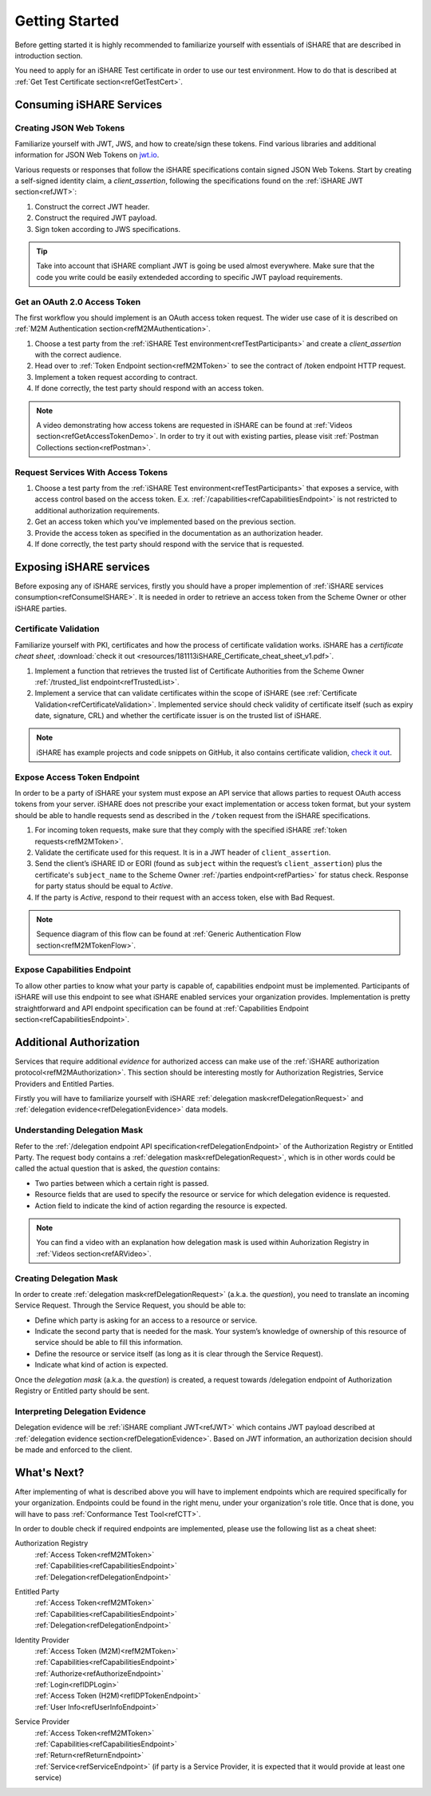 .. _refGettingStarted:

Getting Started
===============

Before getting started it is highly recommended to familiarize yourself with essentials of iSHARE that are described in introduction section.

You need to apply for an iSHARE Test certificate in order to use our test environment. How to do that is described at :ref:`Get Test Certificate section<refGetTestCert>`.

.. _refConsumeISHARE:

Consuming iSHARE Services
-------------------------

Creating JSON Web Tokens
~~~~~~~~~~~~~~~~~~~~~~~~

Familiarize yourself with JWT, JWS, and how to create/sign these tokens. Find various libraries and additional information for JSON Web Tokens on `jwt.io <https://jwt.io>`_.

Various requests or responses that follow the iSHARE specifications contain signed JSON Web Tokens. Start by creating a self-signed identity claim, a *client_assertion*, following the specifications found on the :ref:`iSHARE JWT section<refJWT>`:

1. Construct the correct JWT header.
2. Construct the required JWT payload.
3. Sign token according to JWS specifications.

.. tip:: Take into account that iSHARE compliant JWT is going be used almost everywhere. Make sure that the code you write could be easily extendeded according to specific JWT payload requirements. 

Get an OAuth 2.0 Access Token
~~~~~~~~~~~~~~~~~~~~~~~~~~~~~

The first workflow you should implement is an OAuth access token request. The wider use case of it is described on :ref:`M2M Authentication section<refM2MAuthentication>`.

1. Choose a test party from the :ref:`iSHARE Test environment<refTestParticipants>` and create a *client_assertion* with the correct audience.
2. Head over to :ref:`Token Endpoint section<refM2MToken>` to see the contract of /token endpoint HTTP request.
3. Implement a token request according to contract.
4. If done correctly, the test party should respond with an access token.

.. note:: A video demonstrating how access tokens are requested in iSHARE can be found at :ref:`Videos section<refGetAccessTokenDemo>`. In order to try it out with existing parties, please visit :ref:`Postman Collections section<refPostman>`.

Request Services With Access Tokens
~~~~~~~~~~~~~~~~~~~~~~~~~~~~~~~~~~~

1. Choose a test party from the :ref:`iSHARE Test environment<refTestParticipants>` that exposes a service, with access control based on the access token. E.x. :ref:`/capabilities<refCapabilitiesEndpoint>` is not restricted to additional authorization requirements.
2. Get an access token which you've implemented based on the previous section.
3. Provide the access token as specified in the documentation as an authorization header.
4. If done correctly, the test party should respond with the service that is requested.

Exposing iSHARE services
------------------------

Before exposing any of iSHARE services, firstly you should have a proper implemention of :ref:`iSHARE services consumption<refConsumeISHARE>`. It is needed in order to retrieve an access token from the Scheme Owner or other iSHARE parties. 

Certificate Validation
~~~~~~~~~~~~~~~~~~~~~~

Familiarize yourself with PKI, certificates and how the process of certificate validation works. iSHARE has a *certificate cheat sheet*, :download:`check it out <resources/181113iSHARE_Certificate_cheat_sheet_v1.pdf>`.

1. Implement a function that retrieves the trusted list of Certificate Authorities from the Scheme Owner :ref:`/trusted_list endpoint<refTrustedList>`.
2. Implement a service that can validate certificates within the scope of iSHARE (see :ref:`Certificate Validation<refCertificateValidation>`. Implemented service should check validity of certificate itself (such as expiry date, signature, CRL) and whether the certificate issuer is on the trusted list of iSHARE.

.. note:: iSHARE has example projects and code snippets on GitHub, it also contains certificate validion, `check it out <https://github.com/iSHAREScheme>`_.

Expose Access Token Endpoint
~~~~~~~~~~~~~~~~~~~~~~~~~~~~

In order to be a party of iSHARE your system must expose an API service that allows parties to request OAuth access tokens from your server. iSHARE does not prescribe your exact implementation or access token format, but your system should be able to handle requests send as described in the ``/token`` request from the iSHARE specifications.

1. For incoming token requests, make sure that they comply with the specified iSHARE :ref:`token requests<refM2MToken>`.
2. Validate the certificate used for this request. It is in a JWT header of ``client_assertion``.
3. Send the client’s iSHARE ID or EORI (found as ``subject`` within the request’s ``client_assertion``) plus the certificate's ``subject_name`` to the Scheme Owner :ref:`/parties endpoint<refParties>` for status check. Response for party status should be equal to *Active*.
4. If the party is *Active*, respond to their request with an access token, else with Bad Request.

.. note:: Sequence diagram of this flow can be found at :ref:`Generic Authentication Flow section<refM2MTokenFlow>`.

Expose Capabilities Endpoint
~~~~~~~~~~~~~~~~~~~~~~~~~~~~

To allow other parties to know what your party is capable of, capabilities endpoint must be implemented. Participants of iSHARE will use this endpoint to see what iSHARE enabled services your organization provides. Implementation is pretty straightforward and API endpoint specification can be found at :ref:`Capabilities Endpoint section<refCapabilitiesEndpoint>`. 

Additional Authorization
------------------------

Services that require additional *evidence* for authorized access can make use of the :ref:`iSHARE authorization protocol<refM2MAuthorization>`. This section should be interesting mostly for Authorization Registries, Service Providers and Entitled Parties.

Firstly you will have to familiarize yourself with iSHARE :ref:`delegation mask<refDelegationRequest>` and :ref:`delegation evidence<refDelegationEvidence>` data models.

Understanding Delegation Mask
~~~~~~~~~~~~~~~~~~~~~~~~~~~~~

Refer to the :ref:`/delegation endpoint API specification<refDelegationEndpoint>` of the Authorization Registry or Entitled Party. The request body contains a :ref:`delegation mask<refDelegationRequest>`, which is in other words could be called the actual question that is asked, the *question* contains:

* Two parties between which a certain right is passed.
* Resource fields that are used to specify the resource or service for which delegation evidence is requested.
* Action field to indicate the kind of action regarding the resource is expected.

.. note:: You can find a video with an explanation how delegation mask is used within Auhorization Registry in :ref:`Videos section<refARVideo>`.

Creating Delegation Mask
~~~~~~~~~~~~~~~~~~~~~~~~

In order to create :ref:`delegation mask<refDelegationRequest>` (a.k.a. the *question*), you need to translate an incoming Service Request. Through the Service Request, you should be able to:

* Define which party is asking for an access to a resource or service.
* Indicate the second party that is needed for the mask. Your system’s knowledge of ownership of this resource of service should be able to fill this information.
* Define the resource or service itself (as long as it is clear through the Service Request).
* Indicate what kind of action is expected.

Once the *delegation mask* (a.k.a. the *question*) is created, a request towards /delegation endpoint of Authorization Registry or Entitled party should be sent.

Interpreting Delegation Evidence
~~~~~~~~~~~~~~~~~~~~~~~~~~~~~~~~

Delegation evidence will be :ref:`iSHARE compliant JWT<refJWT>` which contains JWT payload described at :ref:`delegation evidence section<refDelegationEvidence>`. Based on JWT information, an authorization decision should be made and enforced to the client.

What's Next?
------------

After implementing of what is described above you will have to implement endpoints which are required specifically for your organization. Endpoints could be found in the right menu, under your organization's role title. Once that is done, you will have to pass :ref:`Conformance Test Tool<refCTT>`.

In order to double check if required endpoints are implemented, please use the following list as a cheat sheet:

Authorization Registry
    | :ref:`Access Token<refM2MToken>`
    | :ref:`Capabilities<refCapabilitiesEndpoint>`
    | :ref:`Delegation<refDelegationEndpoint>`

Entitled Party
    | :ref:`Access Token<refM2MToken>`
    | :ref:`Capabilities<refCapabilitiesEndpoint>`
    | :ref:`Delegation<refDelegationEndpoint>`

Identity Provider
    | :ref:`Access Token (M2M)<refM2MToken>`
    | :ref:`Capabilities<refCapabilitiesEndpoint>`
    | :ref:`Authorize<refAuthorizeEndpoint>`
    | :ref:`Login<refIDPLogin>`
    | :ref:`Access Token (H2M)<refIDPTokenEndpoint>`
    | :ref:`User Info<refUserInfoEndpoint>`

Service Provider
    | :ref:`Access Token<refM2MToken>`
    | :ref:`Capabilities<refCapabilitiesEndpoint>`
    | :ref:`Return<refReturnEndpoint>`
    | :ref:`Service<refServiceEndpoint>` (if party is a Service Provider, it is expected that it would provide at least one service)